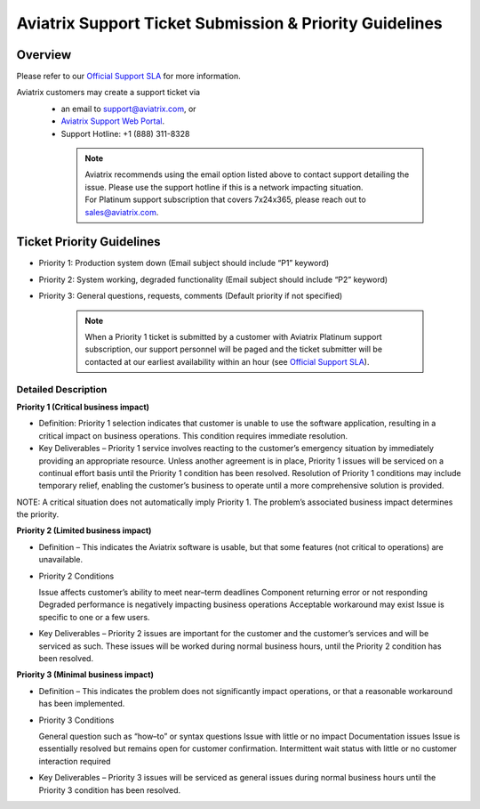 ﻿.. meta::
   :description: Aviatrix Support Ticket Priority Guidelines
   :keywords: Aviatrix, Support, Support Center, Priority

===========================================================================
Aviatrix Support Ticket Submission & Priority Guidelines
===========================================================================

Overview
--------
Please refer to our `Official Support SLA <https://aviatrix.com/support-services/>`_ for more information.

Aviatrix customers may create a support ticket via
  - an email to support@aviatrix.com, or 
  - `Aviatrix Support Web Portal <http://aviatrix.zendesk.com>`_. 
  - Support Hotline: +1 (888) 311-8328

   .. note::
   
      | Aviatrix recommends using the email option listed above to contact support detailing the issue. Please use the support hotline if this is a network impacting situation.
      | For Platinum support subscription that covers 7x24x365, please reach out to sales@aviatrix.com.

Ticket Priority Guidelines
--------------------------
* Priority 1: Production system down (Email subject should include “P1” keyword)
* Priority 2: System working, degraded functionality (Email subject should include “P2” keyword)
* Priority 3: General questions, requests, comments (Default priority if not specified)

   .. note::
   
      | When a Priority 1 ticket is submitted by a customer with Aviatrix Platinum support subscription, our support personnel will be paged and the ticket submitter will be contacted at our earliest availability within an hour (see `Official Support SLA <https://aviatrix.com/support-services/>`_).


Detailed Description
^^^^^^^^^^^^^^^^^^^^
**Priority 1 (Critical business impact)**

* Definition: Priority 1 selection indicates that customer is unable to use the software application, resulting in a critical impact on business operations. This condition requires immediate resolution. 

* Key Deliverables – Priority 1 service involves reacting to the customer’s emergency situation by immediately providing an appropriate resource. Unless another agreement is in place, Priority 1 issues will be serviced on a continual effort basis until the Priority 1 condition has been resolved. Resolution of Priority 1 conditions may include temporary relief, enabling the customer’s business to operate until a more comprehensive solution is provided. 

NOTE: A critical situation does not automatically imply Priority 1. The problem’s associated business impact determines the priority. 

**Priority 2 (Limited business impact)**

* Definition – This indicates the Aviatrix software is usable, but that some features (not critical to operations) are unavailable. 

* Priority 2 Conditions

  Issue affects customer’s ability to meet near–term deadlines 
  Component returning error or not responding
  Degraded performance is negatively impacting business operations Acceptable workaround may exist
  Issue is specific to one or a few users. 

* Key Deliverables – Priority 2 issues are important for the customer and the customer’s services and will be serviced as such. These issues will be worked during normal business hours, until the Priority 2 condition has been resolved. 

**Priority 3 (Minimal business impact)**

* Definition – This indicates the problem does not significantly impact operations, or that a reasonable workaround has been implemented. 

* Priority 3 Conditions

  General question such as “how–to” or syntax questions
  Issue with little or no impact
  Documentation issues
  Issue is essentially resolved but remains open for customer confirmation. Intermittent wait status with little or no customer interaction required 

* Key Deliverables – Priority 3 issues will be serviced as general issues during normal business hours until the Priority 3 condition has been resolved. 



